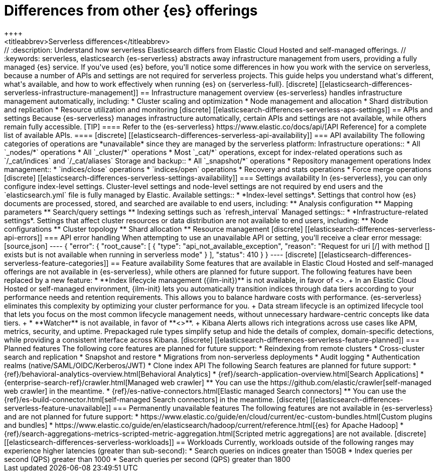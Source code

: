[[elasticsearch-differences]]
= Differences from other {es} offerings
++++
<titleabbrev>Serverless differences</titleabbrev>
++++

// :description: Understand how serverless Elasticsearch differs from Elastic Cloud Hosted and self-managed offerings.
// :keywords: serverless, elasticsearch

{es-serverless} abstracts away infrastructure management from users, providing a fully managed {es} service.
If you've used {es} before, you'll notice some differences in how you work with the service on serverless, because a number of APIs and settings are not required for serverless projects.
This guide helps you understand what's different, what's available, and how to work effectively when running {es} on {serverless-full}.

[discrete]
[[elasticsearch-differences-serverless-infrastructure-management]]
== Infrastructure management overview

{es-serverless} handles infrastructure management automatically, including:

* Cluster scaling and optimization
* Node management and allocation
* Shard distribution and replication
* Resource utilization and monitoring

[discrete]
[[elasticsearch-differences-serverless-aps-settings]]
== APIs and settings

Because {es-serverless} manages infrastructure automatically, certain APIs and settings are not available, while others remain fully accessible.

[TIP]
====
Refer to the {es-serverless} https://www.elastic.co/docs/api/[API Reference] for a complete list of available APIs.
====

[discrete] 
[[elasticsearch-differences-serverless-api-availability]]
=== API availability

The following categories of operations are *unavailable* since they are managed by the serverless platform:

Infrastructure operations::
* All `_nodes/*` operations 
* All `_cluster/*` operations
* Most `_cat/*` operations, except for index-related operations such as `/_cat/indices` and `/_cat/aliases`

Storage and backup::
* All `_snapshot/*` operations
* Repository management operations

Index management:: 
* `indices/close` operations
* `indices/open` operations
* Recovery and stats operations
* Force merge operations

[discrete]
[[elasticsearch-differences-serverless-settings-availability]]  
=== Settings availability

In {es-serverless}, you can only configure index-level settings.
Cluster-level settings and node-level settings are not required by end users and the `elasticsearch.yml` file is fully managed by Elastic.

Available settings::
* *Index-level settings*. Settings that control how {es} documents are processed, stored, and searched are available to end users, including:
** Analysis configuration
** Mapping parameters
** Search/query settings
** Indexing settings such as `refresh_interval`

Managed settings::
* *Infrastructure-related settings*. Settings that affect cluster resources or data distribution are not available to end users, including:
** Node configurations
** Cluster topology
** Shard allocation
** Resource management

[discrete]
[[elasticsearch-differences-serverless-api-errors]]
=== API error handling

When attempting to use an unavailable API or setting, you'll receive a clear error message:

[source,json]
----
{
 "error": {
   "root_cause": [
     {
       "type": "api_not_available_exception",
       "reason": "Request for uri [/<API_ENDPOINT>] with method [<METHOD>] exists but is not available when running in serverless mode"
     }
   ],
   "status": 410
 }
}
----

[discrete]
[[elasticsearch-differences-serverless-feature-categories]]
== Feature availability

Some features that are available in Elastic Cloud Hosted and self-managed offerings are not available in {es-serverless}, while others are planned for future support.

The following features have been replaced by a new feature:

* **Index lifecycle management ({ilm-init})** is not available, in favor of <<index-management,**data stream lifecycle**>>.
+
In an Elastic Cloud Hosted or self-managed environment, {ilm-init} lets you automatically transition indices through data tiers according to your
performance needs and retention requirements. This allows you to balance hardware costs with performance. {es-serverless} eliminates this
complexity by optimizing your cluster performance for you.
+
Data stream lifecycle is an optimized lifecycle tool that lets you focus on the most common lifecycle management needs, without unnecessary
hardware-centric concepts like data tiers.
+
* **Watcher** is not available, in favor of **<<elasticsearch-explore-your-data-alerting,Kibana Alerts>>**.
+
Kibana Alerts allows rich integrations across use cases like APM, metrics, security, and uptime. Prepackaged rule types simplify setup and
hide the details of complex, domain-specific detections, while providing a consistent interface across Kibana.

[discrete]
[[elasticsearch-differences-serverless-feature-planned]]
=== Planned features

The following core features are planned for future support:

* Reindexing from remote clusters 
* Cross-cluster search and replication
* Snapshot and restore
* Migrations from non-serverless deployments
* Audit logging
* Authentication realms (native/SAML/OIDC/Kerberos/JWT)
* Clone index API

The following Search features are planned for future support:

* {ref}/behavioral-analytics-overview.html[Behavioral Analytics]
* {ref}/search-application-overview.html[Search Applications]
* {enterprise-search-ref}/crawler.html[Managed web crawler]
** You can use the https://github.com/elastic/crawler[self-managed web crawler] in the meantime.
* {ref}/es-native-connectors.html[Elastic managed Search connectors]
** You can use the {ref}/es-build-connector.html[self-managed Search connectors] in the meantime.

[discrete]
[[elasticsearch-differences-serverless-feature-unavailable]]
=== Permanently unavailable features

The following features are not available in {es-serverless} and are not planned for future support:

* https://www.elastic.co/guide/en/cloud/current/ec-custom-bundles.html[Custom plugins and bundles]
* https://www.elastic.co/guide/en/elasticsearch/hadoop/current/reference.html[{es} for Apache Hadoop]
* {ref}/search-aggregations-metrics-scripted-metric-aggregation.html[Scripted metric aggregations] are not available.

[discrete]
[[elasticsearch-differences-serverless-workloads]]
== Workloads

Currently, workloads outside of the following ranges may experience higher latencies (greater than sub-second):

* Search queries on indices greater than 150GB
* Index queries per second (QPS) greater than 1000
* Search queries per second (QPS) greater than 1800